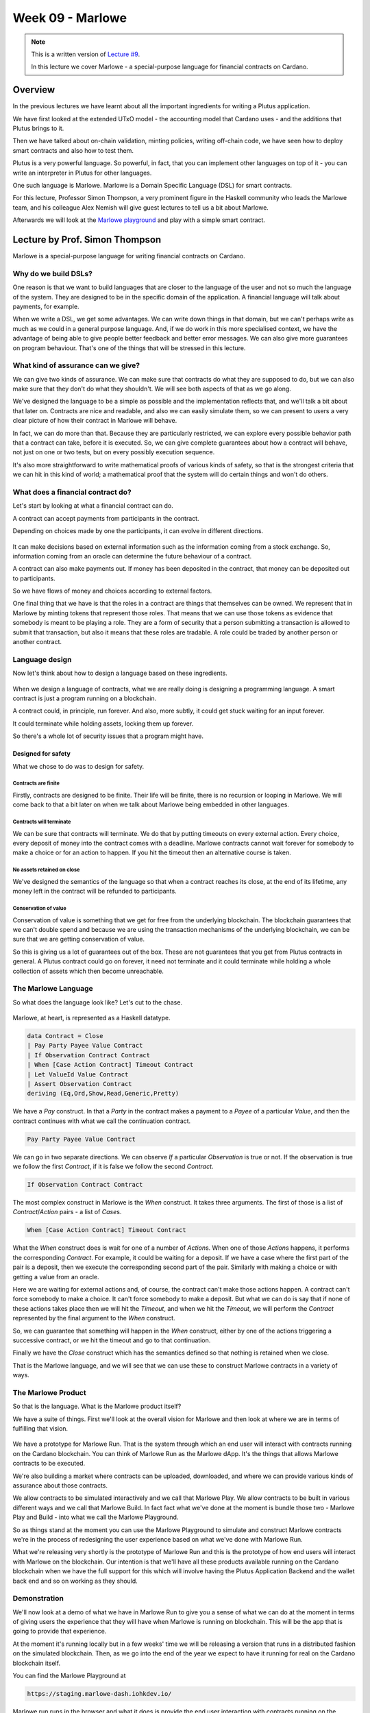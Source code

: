 Week 09 - Marlowe
=================

.. note::
    This is a written version of `Lecture
    #9 <https://youtu.be/-RpCqHuxfQQ>`__.

    In this lecture we cover Marlowe - a special-purpose language for financial contracts on Cardano.

Overview
--------

In the previous lectures we have learnt about all the important ingredients for writing a Plutus application.

We have first looked at the extended UTxO model - the accounting model that Cardano uses - and the additions that Plutus brings to it.

Then we have talked about on-chain validation, minting policies, writing off-chain code, we have seen how to deploy smart contracts and also how to test them.

Plutus is a very powerful language. So powerful, in fact, that you can implement other languages on top of it - you can write an interpreter in Plutus for other languages.

One such language is Marlowe. Marlowe is a Domain Specific Language (DSL) for smart contracts.

For this lecture, Professor Simon Thompson, a very prominent figure in the Haskell community who leads the Marlowe team, and his colleague Alex Nemish will give guest lectures to tell us a bit about Marlowe.

Afterwards we will look at the `Marlowe playground <https://play.marlowe-finance.io/>`_ and play with a simple smart contract.

Lecture by Prof. Simon Thompson
-------------------------------

Marlowe is a special-purpose language for writing financial contracts on Cardano.

.. figure:: img/pic__00005.png

Why do we build DSLs? 
~~~~~~~~~~~~~~~~~~~~~

One reason is that we want to build languages that are closer to the language of the user and not so much the language of the system. They are 
designed to be in the specific domain of the application. A financial language will talk about payments, for example.

When we write a DSL, we get some advantages. We can write down things in that domain, but we can't perhaps write as much as we could in a general purpose language. And,
if we do work in this more specialised context, we have the advantage of being able to give people better feedback and better error messages. We can also give more
guarantees on program behaviour. That's one of the things that will be stressed in this lecture.

.. figure:: img/pic__00006.png

What kind of assurance can we give?
~~~~~~~~~~~~~~~~~~~~~~~~~~~~~~~~~~~

We can give two kinds of assurance. We can make sure that contracts do what they are supposed to do, but we can also make sure that they don't do what they shouldn't. We 
will see both aspects of that as we go along.

We've designed the language to be a simple as possible and the implementation reflects that, and we'll talk a bit about that later on. Contracts are nice and readable, and also
we can easily simulate them, so we can present to users a very clear picture of how their contract in Marlowe will behave.

In fact, we can do more than that. Because they are particularly restricted, we can explore every possible behavior path that a contract can take, before it is executed. So, we 
can give complete guarantees about how a contract will behave, not just on one or two tests, but on every possibly execution sequence.

It's also more straightforward to write mathematical proofs of various kinds of safety, so that is the strongest criteria that we can hit in this kind of world; a mathematical 
proof that the system will do certain things and won't do others.

What does a financial contract do?
~~~~~~~~~~~~~~~~~~~~~~~~~~~~~~~~~~

Let's start by looking at what a financial contract can do. 

A contract can accept payments from participants in the contract.

Depending on choices made by one the participants, it can evolve in different directions. 

.. figure:: img/pic__00011.png

It can make decisions based on external information such as the information coming from a stock exchange. So, information coming from an oracle can determine the future behaviour
of a contract.
 
A contract can also make payments out. If money has been deposited in the contract, that money can be deposited out to participants.

So we have flows of money and choices according to external factors.

One final thing that we have is that the roles in a contract are things that themselves can be owned. We represent that in Marlowe by minting tokens that 
represent those roles. That means that we can use those tokens as evidence that somebody is meant to be playing a role. They are a form of security that a person 
submitting a transaction is allowed to submit that transaction, but also it means that these roles are tradable. A role could be traded by another person or another contract.

Language design
~~~~~~~~~~~~~~~

Now let's think about how to design a language based on these ingredients.

.. figure:: img/pic__00012.png

When we design a language of contracts, what we are really doing is designing a programming language. A smart contract is just a program running on a blockchain.

A contract could, in principle, run forever. And also, more subtly, it could get stuck waiting for an input forever.

It could terminate while holding assets, locking them up forever.

So there's a whole lot of security issues that a program might have.

Designed for safety
+++++++++++++++++++

What we chose to do was to design for safety.

Contracts are finite
____________________

Firstly, contracts are designed to be finite. Their life will be finite, there is no recursion or looping in Marlowe. We will come back to that a bit later on when 
we talk about Marlowe being embedded in other languages.

Contracts will terminate
________________________

We can be sure that contracts will terminate. We do that by putting timeouts on every external action. Every choice, every deposit of money into the contract comes with
a deadline. Marlowe contracts cannot wait forever for somebody to make a choice or for an action to happen. If you hit the timeout then an alternative course is taken.

No assets retained on close
___________________________

We've designed the semantics of the language so that when a contract reaches its close, at the end of its lifetime, any money left in the contract will be 
refunded to participants.

Conservation of value
_____________________

Conservation of value is something that we get for free from the underlying blockchain. The blockchain guarantees that we can't double spend and because we are using 
the transaction mechanisms of the underlying blockchain, we can be sure that we are getting conservation of value.

So this is giving us a lot of guarantees out of the box. These are not guarantees that you get from Plutus contracts in general. A Plutus contract could go on forever, 
it need not terminate and it could terminate while holding a whole collection of assets which then become unreachable.

The Marlowe Language
~~~~~~~~~~~~~~~~~~~~

So what does the language look like? Let's cut to the chase.

.. figure:: img/pic__00013.png

Marlowe, at heart, is represented as a Haskell datatype.

.. code:: haskell

    data Contract = Close
    | Pay Party Payee Value Contract
    | If Observation Contract Contract
    | When [Case Action Contract] Timeout Contract
    | Let ValueId Value Contract
    | Assert Observation Contract
    deriving (Eq,Ord,Show,Read,Generic,Pretty)

We have a *Pay* construct. In that a *Party* in the contract makes a payment to a *Payee* of a particular *Value*, and then the contract continues with what we call the 
continuation contract.

.. code:: haskell

    Pay Party Payee Value Contract
    
We can go in two separate directions. We can observe *If* a particular *Observation* is true or not. If the observation is true we follow the first *Contract*, if it is 
false we follow the second *Contract*.

.. code:: haskell

    If Observation Contract Contract

The most complex construct in Marlowe is the *When* construct. It takes three arguments. The first of those is a list of *Contract*/*Action* pairs - a list of *Case*\s.

.. code:: haskell

    When [Case Action Contract] Timeout Contract

What the *When* construct does is wait for one of a number of *Action*\s. When one of those *Action*\s happens, it performs the corresponding *Contract*. For example, it
could be waiting for a deposit. If we have a case where the first part of the pair is a deposit, then we execute the corresponding second part of the pair. Similarly with 
making a choice or with getting a value from an oracle.

Here we are waiting for external actions and, of course, the contract can't make those actions happen. A contract can't force somebody to make a choice. It can't force
somebody to make a deposit. But what we can do is say that if none of these actions takes place then we will hit the *Timeout*, and when we hit the *Timeout*, we will perform 
the *Contract* represented by the final argument to the *When* construct.

So, we can guarantee that something will happen in the *When* construct, either by one of the actions triggering a successive contract, or we hit the timeout and go to that 
continuation.

Finally we have the *Close* construct which has the semantics defined so that nothing is retained when we close.

That is the Marlowe language, and we will see that we can use these to construct Marlowe contracts in a variety of ways.

The Marlowe Product
~~~~~~~~~~~~~~~~~~~

So that is the language. What is the Marlowe product itself?

We have a suite of things. First we'll look at the overall vision for Marlowe and then look at where we are in terms of fulfilling that vision.

.. figure:: img/pic__00020.png

We have a prototype for Marlowe Run. That is the system through which an end user will interact with contracts running on the Cardano blockchain. You can think of Marlowe 
Run as the Marlowe dApp. It's the things that allows Marlowe contracts to be executed.

We're also building a market where contracts can be uploaded, downloaded, and where we can provide various kinds of assurance about those contracts.

We allow contracts to be simulated interactively and we call that Marlowe Play. We allow contracts to be built in various different ways and we call that Marlowe Build. In 
fact fact what we've done at the moment is bundle those two - Marlowe Play and Build - into what we call the Marlowe Playground.

So as things stand at the moment you can use the Marlowe Playground to simulate and construct Marlowe contracts we're in the process of redesigning the user experience
based on what we've done with Marlowe Run.

What we're releasing very shortly is the prototype of Marlowe Run and this is the prototype of how end users will interact with Marlowe on the blockchain. Our 
intention is that we'll have all these products available running on the Cardano blockchain when we have the full support for this which will involve having the
Plutus Application Backend and the wallet back end and so on working as they should.

Demonstration
~~~~~~~~~~~~~

We'll now look at a demo of what we have in Marlowe Run to give you a sense of what we can do at the moment in terms of giving users the 
experience that they will have when Marlowe is running on blockchain. This will be the app that is going to provide that experience.

At the moment it's running locally but in a few weeks' time we will be releasing a version that runs in a distributed fashion on the simulated blockchain.
Then, as we go into the end of the year we expect to have it running for real on the Cardano blockchain itself.

You can find the Marlowe Playground at

.. code::

    https://staging.marlowe-dash.iohkdev.io/

.. figure:: img/pic__00023.png

Marlowe run runs in the browser and what it does is provide the end user interaction with contracts running on the blockchain.

For the moment we're simulating that blockchain inside the browser but eventually this will be the tool you'll use to run contracts for real on Cardano.

To interact with the contract your wallet needs to be involved to control your your signature and to control your assets, so we link up Marlowe to run with
a wallet. Let's link it up with Shruti's wallet. You can do this by creating a demo wallet, or by selecting an existing wallet.

.. figure:: img/pic__00024.png

In this window we see the world from Shruti's perspective. Let's open up another window and link that window to the world from Charles's perspective.

.. figure:: img/pic__00028.png

At the moment neither of them has any contracts running. They have a blank space, but let's start a contract up. Let's set up a zero coupon bond which is a fancy name
for a loan. You can do this by clicking *Create* and selecting the *Zero Coupon Bond* option.

Let's suppose that Shruti is making a loan to Charles. She's the investor he's the issuer of the bond.

.. figure:: img/pic__00034.png

Charles wants to borrow one Ada from Shruti and he's promised to pay back 1.1 Ada. So we've said who the issuer and investor are we said what the price and
the eventual value will be and we're now going to create the contract. In order to do that we have to make a payment of 30 lovelace to get the contract started.

.. figure:: img/pic__00035.png

So let's pay. We are asked to approve and the payment goes through. You can see now in Shruti's Marlowe Run we've got the Zero Coupon Bond running, but also,
if you look at Charles's view of the world, it's running there too for him.

.. figure:: img/pic__00037.png

We're at the first step. If we click through on Charles's contract, it's saying that it's waiting for something from the investor, who is Shruti. 

.. figure:: img/pic__00038.png

So let's see what's happening in her view.

.. figure:: img/pic__00039.png

She's being asked to make a deposit so let's click on that to make the deposit.

.. figure:: img/pic__00040.png

And click to confirm with a fee of 10 lovelace.

Then you can see her view has changed now she's waiting for the issuer to pay her back.

We look in Charles's view, which is incidentally the mobile view, of Marlowe Run, and he's asked to pay his 1 Ada.

.. figure:: img/pic__00041.png

Let's make him do that now. He'll also have to pay a 10 lovelace transaction fee. 

.. figure:: img/pic__00043.png

Let's make that deposit.

.. figure:: img/pic__00045.png

And you see now from both their perspectives that loan is completed you can see the history of what's gone on. You can see, at particular points, the
balances that the contract holds.

If we close that and select *History*, we can see the history of all the contracts that Shruti has taken part in.

.. figure:: img/pic__00046.png

That pretty much covers the basics of what you get from Marlowe Run. It's an intuitive interface to a contract running on the blockchain.
You see that each participant in the contract gets their view of the contract in real time, updated from what is, in this case in the browser, but
eventually what's on the blockchain.

Engineering
~~~~~~~~~~~

Let's now take a look under the hood and see how Marlowe will be executed on Cardano.

Here's a diagram just to give you the context. You'll understand most parts of this diagram already. We a Cardano root node on which Plutus is running, and as you
know, Plutus is a dialect of haskell, more or less.

.. figure:: img/pic__00042.png

Marlowe is embedded in Haskell and Marlowe is executed using Plutus. So Marlowe sits on top of Plutus, but it's also linked to Marlowe Run and has
an attachment to a wallet you'll be able to interact with as an end user with a running Marlowe contract.

Also it gets linked to Oracles and so on sitting out there in the real world.

Now, what does it mean to to execute a Marlowe contract?

.. figure:: img/pic__00044.png

Again this will be familiar to you from Plutus but let's just talk through precisely how it works.

Executing a Marlowe contract will produce a series of transactions on the blockchain. Obviously Plutus running on Cardano
checks the validity of transactions. We have a validation function. 

The validation function for these Marlowe transactions is essentially a Marlowe interpreter. It checks that the transactions indeed conform
to the steps of the Marlowe contract. That's done using the (E)UTxO model, so we pass the current state of the contract and some other information through as 
datum.

The Marlowe interpreter uses that to ensure that the the transactions that are submitted meet the criteria for the particular Marlowe contract.

So that's the on chain part. 

.. figure:: img/pic__00047.png

Obviously off chain there's a component as well. So we have to have Marlowe Run and we'll have to build the transactions that meet the
the validation step on chain.

And, if and when the contract requires crypto assets it will have off chain code to ensure that transactions are appropriately signed so that we will have authorization
for spending crypto assets.

Using Marlowe run and an associated wallet, we construct the transactions.

We get a flow of information in both directions. Marlowe run will submit transactions to the blockchain that then can be validated by the Marlowe interpreter, which
is itself a Plutus contract. It's one of the largest Plutus contracts that exists.

But there's also information flow another way because suppose that the transaction I've submitted is a deposit of money into a running contract, and suppose the 
contract also involves Charles Hoskinson, so my instance of Marlowe Run has submitted that transaction, but Charles also has to be notified about that.

The information flows in the other direction using the companion contract to ensure that every instance of Marlowe Run gets informed about activity in that contract.

Alex will talk some more about the details of the implementation but here you're seeing an outline of how it all how it all works.

Transactions are validated on chain through the interpreter, but they have to be built off chain and in some cases have to be authorized. Essentially the blockchain is
the central synchronization point for the distributed system that is the collection of instances of Marlowe Run that are interacting to execute the contract/

You saw in the demo that, in two separate windows, we were sharing information. That was simulating it locally but in production this will be information that's stored
on the blockchain.

System Design 
~~~~~~~~~~~~~

Let's talk a little bit about how the system is designed in in a high-level way.

Here's a piece of the semantics of Marlowe, and as you can see it's a Haskell function.

.. figure:: img/pic__00047.png

We take an environment, the current state and a contract we executed, and based on what contract that is - a *close* perhaps, or a *pay*, we can reduce we can take 
some steps of computing the results of that contract.

We do that in a way that uses uses Haskell in a quite straightforward way to advance the contract. This specification in Haskell is
an executable specification of the semantics and this gives us some very nice consequences.

.. figure:: img/pic__00048.png

We've got al we've got a high level description of what the semantics are, and we're doing that through something that is effectively an interpreter. So
we're defining at a high level this interpreter in Haskell for Marlowe contracts.

One really nice thing about writing it in this sort of way is that we can be sure we cover all cases because it's a it will be obvious if we're missing some
cases. Writing it as an interpreter ensures that we will hit cases we need to in describing the semantics.

Also it really helps us to understand the semantics. When you're designing a language you have an abstract idea about what it's going to mean, but there's
nothing like having a an implementation of it so you can actually run the semantics.

What would it mean if we were to add this construct? What would it mean if we were to modify the semantics in this way?

If we'd written it in a purely purely logical format, it's difficult to unscramble just from the rules as they're laid out what, precisely, a change in rule
might mean.

.. figure:: img/pic__00049.png

What's even nicer is that we can reuse the semantics in a number of different ways.

In the theorem prover Isabelle, we can use the semantics for reasoning and proof and we use pretty much the same semantics because Isabelle uses a functional
language as is as its subject.

.. figure:: img/pic__00050.png

We can run the semantics in Plutus. Plutus is more or less Haskell, perhaps not with all the libraries, but we can, in principle at least, build our 
implementation on blockchain from our semantics, and also we can translate the semantics into PureScript for simulation in the browser.

.. figure:: img/pic__00051.png

Now pure script is not the same exactly the same as Haskell. Isabelle's language is not exactly the same as Haskell. How can we be sure that all these
versions are the same?

One way of doing it is to extract Haskell code from Isabelle and test the original against um this extracted code. We do that on random contracts and that gives 
us a pretty high level of assurance that the two are the same.

Down down the line in our road map we certainly expect to be using a Haskell and Javascript implementation at some point to replace PureScript in the front end 
so we don't have to write a PureScript version of the semantics when we're doing the off chain interpretation building the transactions to be submitted. We can 
use the real haskell implementation by compiling it into Javascript and running that in Marlowe Run in the client code.

So, building the language in Haskell means that though we use various different versions of the semantics, we can get a high level of
assurance that these are the same and indeed we can in some situations replace things like the PureScript by Javascript.

Usability
~~~~~~~~~

That gives us a picture about how how the system is put together. Let's go to another aspect of Marlowe. We we talked about it being a special purpose
language, and that being a DSL promoted usability.

Let's say a bit more about that.

.. figure:: img/pic__00053.png

One way we we promote usability is that we provide different ways of writing contracts. Another way we promote usability is to allow people to explore interactively
how contracts behave before they're actually run in the simulation.

So let's talk about those now.

.. figure:: img/pic__00054.png

We want to write a Marlowe contract, how can we do it? Well, we can write Haskell using the Marlowe data type as text. That's one way we can do it and
that's fine. We have an editor for that inside the playground that supports code completion and will make suggestions and and so on.

So we can build the contracts as pure Marlowe, but there are other routes as well.

We have a visual editor for Marlowe so that you can produce Marlowe contracts visually, putting together blocks in a way that doesn't require you
to be a confident programmer. You can start off by using the visual version as a way of learning to engage with Marlowe if you are a coder. 

Marlowe is embedded in Haskell and in Javascript so we can use facilities like recursion to describe Marlowe contracts. We can say, in Haskell, let's do this particular pattern of
behavior a certain number of times. We can write that in Haskell and then for a particular contract we convert the Haskell into Marlowe, and we can also do that for
Javascript.

Finally, something we're not going to talk about anymore in this talk is that we can generate contracts from initial conditions. We've been
looking at that for the actor standard of financial contracts. On the basis of the contract terms we generate code in Marlowe. We write functions 
whose output is Marlowe code. 

We provide users with a variety of different approaches, leveraging knowledge of Javascript, for example, or leveraging a non-code-based approach for 
describing the contracts

We also allow people to simulate the behavior of contracts. This is something that you can see in the current version of the Marlowe Playground.

.. figure:: img/pic__00055.png

That's something you can play with yourselves. We are looking at different ways of describing the results of a simulation. So at the moment we have a transaction
log. We are allowed to choose an next action to perform, you can undo the last step to take you back and then try another path so you can step interactively 
backwards and forwards through the source code through the application of the contract.

What we're looking at is changing the user interface Marlowe Playground so that we'll use something rather more like the Marlowe Run run description of a running contract.

.. figure:: img/pic__00056.png

Assurance 
~~~~~~~~~

We've talked about usability. What about the sort of assurance that Marlowe can give users?

.. figure:: img/pic__00057.png

We've seen we've seen that making the system transparent, that making code readable is itself an advantage. We've seen that there's simulation to
give people to validate their intuition about a contract.

But rather more formally we can use the power of logic to do two things for us. We can do what's called *static analysis* so we can automatically verify
properties of individual contracts. That means we can guarantee this contract will behave as it should, checking every route through the contract.

Also we can do machine-supported proof so, not automatic any longer, written by a user, but we can prove properties of the overall system.

Static Analysis 
+++++++++++++++

.. figure:: img/pic__00058.png

What static analysis allows us to do is check all execution paths through a Marlowe contract. All choices, all choices of slots for a submission of a transaction so
we examine every possible way in which the contract might be executed.

The canonical example here is the example of whether a pay construct might fail. Is it possible a pay construct could fail? The answer is that we
will use what's called an SMT solver An SMT is an automatic logic tool - the one we use is called Z3, although others are available. The SMT solver effectively 
checks all execution parts.

If a property is is satisfied that's fine, we get get the result. If it's not satisfied, we get a counter example. We get told that there's a way 
through this contract that leads to a failed payment - a payment that can't be fulfilled. So it gives an example of how it can go wrong, and that's really 
helpful. It means that if you really want to make sure that a failed payment can't happen, then this gives you a mechanism to understand
and to debug how that eventuality can happen, and so gives you a chance to think about how to avoid it.

So, very powerful and entirely push button. You push a button and you get the results.

.. figure:: img/pic__00059.png

Here you see a fragment of a Marlowe contract. It's an escrow contract where the contract starts with a deposit of 450 lovelace.

Checking the analysis in the playground, we've got the results. Static analysis could not find any any execution that results in any warning, so that's saying
that you're okay - it's not going to give you a warning whatever you do.

But if we change that deposit of 450 lovelace to a deposit of 40 and analyze we then get this warning.

.. figure:: img/pic__00060.png

We get a transaction partial payment. We're told that we get to a payment where we're meant to pay 450 units of lovelace but there are only 40 available, and we
get given a list of transactions that take us there.

So we're able to see from that how we got to that point, and the problem is that we didn't put enough money in and then we reached a place where we needed to make a
payment of 450 lovelace.

So it's easy for us to see that we need to either make the payment smaller or make the initial deposit bigger. As it's entirely push button, we get that sort of assurance for free, as it were.

.. figure:: img/pic__00061.png

But thinking about verification, we can do rather more than that. We can prove properties of the system once and for all.

So, for example, we can prove from the semantics that accounts inside a Marlowe contract never go negative. You can't ever overdraw an account in a Marlowe contract.

We can also prove this theorem of money preservation. We can prove that if we look at all the money that's gone into the contract so far, that's equal to the sum of 
two things - the amount of money that's held inside the contract plus the amount of money that has been paid out. That gives a clear picture of money preservation.

We're also able to to prove other more technical things about the system. For example, that a *Close* construct will never produce any warnings. So, if we're 
analyzing for warnings, we don't need to worry about *Close* constructs. That allows us to optimize the static analysis.

We're also able to prove that the static analysis, which makes a number of simplifications to speed
things up, is sound and complete. That means the static analysis will give us an error warning when the real contract can generate an error warning and 
it won't give us an error warning if the real contract can't do that.

One thing that we haven't done but is on our road map is to do these sorts of proofs for individual contracts or individual contract templates. Things that we 
can't necessarily prove with static analysis, we can prove by proving them by hand.

The system is amenable to having these proofs written about it, and they give us the highest level of assurance about how it works.

We've said enough for the moment about Marlowe. Where can you go to find out more?

.. figure:: img/pic__00062.png

There's a Marlowe GitHub repository that has the semantics and the basics about Marlowe. 

.. code::

    https://github.com/input-output-hk/marlowe

Quite a lot of the implementation of the tools from Marlowe is in the Plutus repository because it has that repository as a dependency.

If you look in the `IOHK online research library <https://iohk.io/en/research/library/>`_ and search for Marlowe you'll find a number of research papers we've written about how the system works.

You'll also find an online tutorial in the Marlowe Playground.

Finally, Alex is going to give some more information in his presentation coming up next.

Summary
~~~~~~~

.. figure:: img/pic__00063.png

Just to summarize, what we have in Marlowe is a DSL, a special-purpose language for financial contracts, running on top of Plutus. Because it's a
DSL it allows us to give assurance that is harder to give for a general purpose language. And we get assurance of they way contracts should and shouldn't behave.

It also allows us to to orient its design around users as well as developers. The language is simple and therefore we get readability. 

We also get simulatability and we get these stronger assurances of static analysis and verification.

Lecture by Alex Nemish
----------------------

Alex Nemish is one of the Marlowe developers and in this presentation, he shows us a bit of Marlowe semantics and Marlowe PAB (Plutus Application Backend) contracts.

We'll start with a brief description of Marlowe Semantics that's implemented in the `Semantics.hs <https://github.com/input-output-hk/marlowe/blob/master/semantics-2.0/Semantics.hs>`_ file.
Then we'll look at the PAB contracts.

Here are the main data types for Marlowe.

.. figure:: img/pic__00065.png

It's a contract. Essentially those are six constructors that you can start to model a contract with and here's the state that is going to be stored on a blockchain.

.. figure:: img/pic__00066.png

So we have a state of balances of accounts by party, we have a map of choices, we have bound values which come from the *Let* constructor, and a *minSlot* which is
the first slot that the contract sees.

.. figure:: img/pic__00067.png

The *Input* data type essentially contains actions for a Marlowe contract. It is either a deposit, a choice, or a notification.

.. figure:: img/pic__00068.png

Here is the *TransactionInput* datatype. This is what we give as an input. Every transaction has a defined slot interval and a list of inputs.

.. figure:: img/pic__00070.png

And we have *TransactionOutput* which contains the payments that we expect to happen, the output state and the output contract.

We also see *MarloweData* which is essentially what is going to be stored on the blockchain. It's the current state of a contract as well as the actual contract.

.. figure:: img/pic__00073.png

The entrance to the semantics is the *computeTransaction* function. It gets the transaction input, the current state and the current contract and returns the 
transaction output.

First of all we check the slot interval for errors. For example, we do not allow the slot interval to contain any timeouts. If you have a contract with a *When* construct
of 10, you cannot produce a contract with a slot interval of 5..15 because it will contain a timeout.

Then we apply all inputs and if this is successful we return the transaction output with any warnings we have found, the payments we expect, the new state and the continuation 
contract.

.. figure:: img/pic__00073.png

So what happens in *applyAllInputs*?

First of all, it's a loop. It uses the *reduceContractUntilQuiescent* function which reduces the contract until it reaches a quiescent state. Once we reach a quiescent state, we take the first input and try to apply it, and then 
continue with the loop, until we get an empty input list. Then we return the current state and the continuation contract.

.. figure:: img/pic__00074.png

The *reduceContractUntilQuiescent* function goes through a loop and tries to apply *reduceContractStep* which essentially evaluates a contract.

.. figure:: img/pic__00075.png

If we get a *Close* then we are in a quiescent state. If we get a payment, then we evaluate it, update the balances and then return the reduced contract.

.. figure:: img/pic__00076.png

We do the same for *If*, *Let* and *Assert*. But for *When*, we only evaluate it if it's timed out, otherwise we say that it's not reduced, and that the contract is
quiescent.

In a nutshell, Marlowe contract evaluation consists of two steps.

* We reduce the contract until it is quiescent - it's either closed or we get to a *When* that's not timed out yet.
* We try to apply inputs and evaluate the contract further.

Let's see how it works from the client side.

As you may have noticed, the Marlowe semantics code is quite abstract and it doesn't depend on the Cardano system's actions. So let's take a look at the actual Marlowe
validator that's being executed on-chain.

.. figure:: img/pic__00078.png

Here's the *scriptInstance* which calls the *mkMarloweValidator* code, which in turn calls *mkValidator*, which uses a state machine library function *mkStateMachine* to
which is provides two functions - a transition function and a finality check.

The finality check is very simple - we just check the the contract contract is constructed with *Close*.

.. figure:: img/pic__00079.png

The transition function is the meat of the validator.

It takes *MarloweParams* - which we'll talk about later, it takes the state of the state machine *MarloweData*, it takes *MarloweInput* which is essentially transaction 
input expressed in Cardano types. It will then return either *Nothing* in the case of error, or a new state along with zero or more constraints.

We check that the balances are valid - we require balances to be positive.

Then we create input constraints based on the inputs. So, in the case of deposits we expect that money will go into a contract. In the case of choices, we expect witnesses
of the respective parties. We calculate that the contract contains the correct balance.

.. figure:: img/pic__00081.png

We construct a *TransactionInput* given the slot interval and list of inputs, and we call the *computeTransaction* function that we saw in *semantics.hs*.

.. figure:: img/pic__00082.png

With the computed result we construct a *MarloweData* with a new contract continuation and updated state. We produce output constraints that produce payouts to the 
respective parties, and we calculate the new balance. Then we combine all the constraints with range validation.

.. figure:: img/pic__00083.png

To validate inputs, we check that the required signatures and role tokens are present.

.. figure:: img/pic__00084.png

Payments to parties go either to a public key, or go to the validator *rolePayoutValidatorHash*, which simply checks, given a currency, that a transaction spends a role token.

For off-chain execution, we provide three Marlowe PAB contracts.

* Marlowe Follower Contract
* Marlowe Control Contract
* Marlowe Companion Contract

Follower Contract
~~~~~~~~~~~~~~~~~

.. figure:: img/pic__00086.png

This is a very simple one - it contains only one endpoint called *follow*. It subscribes to all changes to a Marlowe contract validator address, so that we can store 
all the inputs that are applied to a Marlowe contract.

It uses the *updateHistoryFromTx* function which, in a nutshell, finds a Marlowe input and constructs a *TransactionInput* data type, and uses *tell* to update the PAB
contract state.

If you were connected to a web socket for this contract, you would be notified about transition changes.

.. figure:: img/pic__00087.png

The state of the contract is stored in *ContractHistory*, which stores an initial *MarloweParams*, an initial *MarloweData* and a list of all *TransactionInput*\s that 
were applied to this contract. You can always restore the current state by applying a list of inputs to an initial state.

.. figure:: img/pic__00088.png

Control Contract
~~~~~~~~~~~~~~~~~

.. figure:: img/pic__00089.png

The *marlowePlutusContract* is a control contract. It allows you to create an instance of a Marlowe contract, apply inputs to the instance, to auto-execute the contract, 
if possible, to redeem tokens from payments to roles, and to close the contract.

Let's go through Marlowe contract creation.

Create Endpoint
+++++++++++++++

When you call the *create* endpoint, you provide a contract and a map of roles to public keys. We then setup a *MarloweParams*.

.. figure:: img/pic__00090.png

*MarloweParams* is a way to parameterise a Marlowe contract. You can specify your own role payout validator by providing its hash. There is a default one that checks that 
the role token is spent within the transaction but you can do whatever you like.

When your contract uses roles, we need to know the currency symbol for the role. When the contract uses roles, we need to create role tokens and distribute them to their
owners.

In the *setupMarloweParams* function we get the roles that are used within the contract. If we have owners for these roles, we create tokens with role names. By default we
create one token per role. We use the *Contract.forgeContract* function to create the tokens and then assign them to the creator. Then, in the same transaction, we
distribute the role tokens to their owners.

Next in the control contract, we use the state machine library to create a state machine client and submit the transaction.

Apply Endpoint
++++++++++++++

The *apply* endpoint is very simple. We call the *applyInputs* function.

.. figure:: img/pic__00092.png

We construct a slot range and we use the *runStep* function which takes a slot range and a list of inputs.

Redeem Endpoint
+++++++++++++++

The *redeem* endpoint allows you to get money that has been paid to a role payout script. 

.. figure:: img/pic__00093.png

We get the address of the script and then send all the outputs to the token owner.

Auto Endpoint
+++++++++++++

.. figure:: img/pic__00095.png

The *auto* endpoint is quite interesting and quite complicated. There is a set of contracts that can be executed automatically.

Imagine a contract that contains only deposits and payouts. No participant needs to provide choices or any interactive stuff. There are only scheduled payments. Such a 
contract can be executed automatically, and the *auto* endpoint allows exactly that.

So, if a contract can be executed automatically, it calls *autoExecuteContract*.

.. figure:: img/pic__00096.png

This is a state machine that pays a deposit or waits for other parties to do their part.

Companion Contract
~~~~~~~~~~~~~~~~~~

The last interesting contract is the Marlowe Companion Contract.

.. figure:: img/pic__00097.png

This is a contract that monitors a participant wallet and notifies when a role token arrives.

.. figure:: img/pic__00098.png

It listens to transactions that go to your own address and if there is a token and this token is generated by Marlowe contract creation, it tries to find the Marlowe
contract and, if it succeeds, it updates the state of the contract. If you are subscribed to the contract's web socket, you will get a notification about a role
token, and you'll get a map of *MarloweParams* to *MarloweData*.

.. figure:: img/pic__00099.png

Playing in the Playground
-------------------------

Let's play around a little with Marlowe in the playground.

When you go to the playground, you first get presented with three options for you to choose in which language you want to write your Marlowe contracts.

.. figure:: img/pic__00101.png

You can do it in Haskell, you can do it in Javascript, or you can do it in Blockly or directly in Marlowe.

Blockly is very nice and you don't need any programming experience to do this.

Blockly
~~~~~~~

Let's start a new project and select *Blockly*.

.. figure:: img/pic__00102.png

This is a graphical editor. We can just click and drop a Marlowe contract together.

As an example let's write a contract where there are three parties - Alice, Bob and Charlie.

The idea is that Alice and Bob deposit an amount of Ada into the contract, let's say 10 Ada, and then Charlie decides whether Alice or Bob
gets the total amount. Depending on Charlie's decision either Alice gets 20 or Bob gets 20.

There's always the possibility that one of the three doesn't play along; Alice doesn't make her deposit, Bob doesn't make his deposit, or Charlie doesn't make his
choice. In this case everybody should just get reimbursed.

When we start with Blockly, there is a contract and it's just a *Close* contract, which in this case doesn't do anything. If there was money in internal accounts 
it would pay back the money to the owners of the accounts.

We want to do something else, so let's first wait for a deposit by Alice.

Because that's an external action that's triggered by one of the parties, in this case Alice, we need the *When* construct that Simon mentioned.

.. figure:: img/pic__00103.png

We can remove the *Close* contract, slide the *When* one into its place.

.. figure:: img/pic__00104.png

Here we see all the slots where other things need to go. We see some fields that we have to set.

We can set a timeout so let's say this deposit by Alice has to happen by slot 10.

.. figure:: img/pic__00105.png

If it doesn't happen, we can say what should happen afterwards, and there is not really a good choice to do anything except close in that case, so in that case
nothing will happen.

.. figure:: img/pic__00106.png

Here we say what external actions we wait for. Let's say we only wait for one action, namely that Alice makes a deposit.

So we can check for actions and pick the deposit one and slide it in.

.. figure:: img/pic__00107.png

We see some slots that we have to fill. First of all, a party who has to make the deposit, and there are two choices - a public key or role.

.. figure:: img/pic__00108.png

Let's take role because then we can just say Alice. Normally this would be the name of the role token, so whoever owns that token can incorporate that role.

.. figure:: img/pic__00109.png

So Alice makes a deposit. Now the amount. That's a *Value* and let's say we just pick a constant amount of 10 Ada.

.. figure:: img/pic__00110.png

The amount is 10, and the fact that it is Ada must be specified in the currency slot.

.. figure:: img/pic__00111.png

There's also the option to use tokens than Ada, but let's stick with Ada.

Now there are these internal accounts that also belong to one of the parties, so let's say Alice pays it into her own internal account.

.. figure:: img/pic__00112.png

That can be copy/pasted rather than getting it from the *Party* menu again.

Now we must say what happens next, if Alice makes this deposit. Afterwards we want Bob to make a deposit, so we can start by just copying the whole *When* block.

.. figure:: img/pic__00113.png

First of all we change the timeout to 20 so as to give Bob also 10 slots to do something, and then wherever we have Alice, we now put Bob.

.. figure:: img/pic__00114.png

So at this point, if both these actions happen, Alice has deposited 10 into her internal account and Bob has deposited 10 into his external account.

Now we want Charlie to make a choice, and this is again an external action, so again we need a *When*, but this time it's not a deposit so let's delete 
the deposit. Then let's change the timeout to 30 to give Charlie 10 slots to make his choice.

.. figure:: img/pic__00115.png

Now we need a different action. Where earlier we had *Deposit*, now we pick the *Choice* action. We can give it a name, let's say *Winner*. We must say who 
makes the choice, so that's will be Charlie, and now we must specify what values this choice can have.

.. figure:: img/pic__00116.png

That's numeric so because Charlie is supposed to choose between Alice and Bobs, which is two choices, I can pick arbitrary values like one and two. One for Alice,
two for Bob. That's already the default so that's fine. 

This allows Charlie to choose one or two.

.. figure:: img/pic__00117.png

Then if and when Charlie makes a choice, we continue, and it now depends on the choice that he has made. If he chose Alice then Alice must get all the money, if he 
chose Bob then Bob must get all the money.

So we will add an *If* conditional.

.. figure:: img/pic__00118.png

Then we will add an observation to check if Alice is the winner. The observation we add is the *value is equal to* observation.

.. figure:: img/pic__00119.png

To see if it is Alice, we will use the *Choice by* option to ask if Charlie's *Winner* name is equal to Alice.

.. figure:: img/pic__00120.png

In the *then* branch we now take a pay contract. The payee is who gets the money - it can be an internal account or it can be an external party. In this case it doesn't
matter, because when we close, all the parties get the money from the internal accounts as well.

.. figure:: img/pic__00121.png

So, we'll just pick Alice's internal account.

.. figure:: img/pic__00122.png







